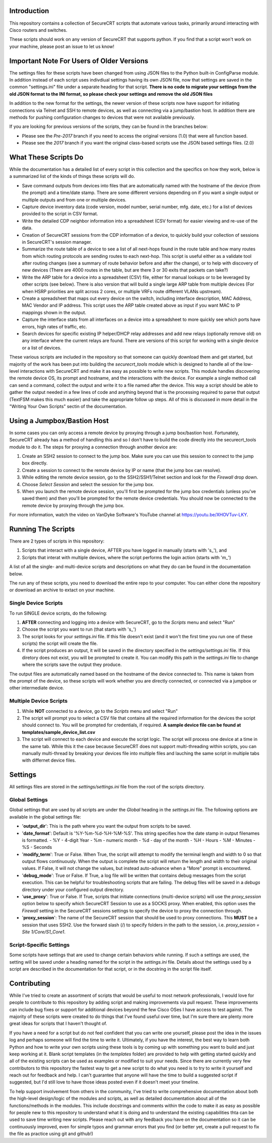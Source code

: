 Introduction
==================
This repository contains a collection of SecureCRT scripts that automate various tasks, primarily around interacting with Cisco routers and switches.

These scripts should work on any version of SecureCRT that supports python.  If you find that a script won't work on your machine, please post an issue to let us know!

Important Note For Users of Older Versions
==========================================
The settings files for these scripts have been changed from using JSON files to the Python built-in ConfigParse module.  In addition instead of each script uses indivdiual settings having its own JSON file, now that settings are saved in the common "settings.ini" file under a separate heading for that script.  **There is no code to migrate your settings from the old JSON format to the INI format, so please check your settings and remove the old JSON files**

In addition to the new format for the settings, the newer version of these scripts now have support for initiating connections via Telnet and SSH to remote devices, as well as connecting via a jump/bastion host.  In addition there are methods for pushing configuration changes to devices that were not available previously.

If you are looking for previous versions of the scripts, they can be found in the branches below:

* Please see the `Pre-2017` branch if you need to access the original versions (1.0) that were all function based.
* Please see the `2017` branch if you want the original class-based scripts use the JSON based settings files. (2.0)

What These Scripts Do
=====================
While the documentation has a detailed list of every script in this collection and the specifics on how they work, below is a summarized list of the kinds of things these scripts will do.

* Save command outputs from devices into files that are automatically named with the hostname of the device (from the prompt) and a time/date stamp.  There are some different versions depending on if you want a single output or multiple outputs and from one or multiple devices.
* Capture device inventory data (code version, model number, serial number, mfg. date, etc.) for a list of devices provided to the script in CSV format.
* Write the detailed CDP neighbor information into a spreadsheet (CSV format) for easier viewing and re-use of the data.
* Creation of SecureCRT sessions from the CDP information of a device, to quickly build your collection of sessions in SecureCRT's session manager.
* Summarize the route table of a device to see a list of all next-hops found in the route table and how many routes from which routing protocols are sending routes to each next-hop.  This script is useful either as a validate tool after routing changes (see a summary of route behavior before and after the change), or to help with discovery of new devices (There are 4000 routes in the table, but are there 3 or 30 exits that packets can take?)
* Write the ARP table for a device into a spreadsheet (CSV) file, either for manual lookups or to be leveraged by other scripts (see below).  There is also version that will build a single large ARP table from multiple devices (For when HSRP priorities are split across 2 cores, or multiple VRFs route different VLANs upstream).
* Create a spreadsheet that maps out every device on the switch, including interface description, MAC Address, MAC Vendor and IP address.  This script uses the ARP table created above as input if you want MAC to IP mappings shown in the output.
* Capture the interface stats from all interfaces on a device into a spreadsheet to more quickly see which ports have errors, high rates of traffic, etc.
* Search devices for specific existing IP helper/DHCP relay addresses and add new relays (optionally remove old) on any interface where the current relays are found.  There are versions of this script for working with a single device or a list of devices.

These various scripts are included in the repository so that someone can quickly download them and get started, but majority of the work has been put into building the `securecrt_tools` module which is designed to handle all of the low-level interactions with SecureCRT and make it as easy as possible to write new scripts.  This module handles discovering the remote device OS, its prompt and hostname, and the interactions with the device.  For example a single method call can send a command, collect the output and write it to a file named after the device.  This way a script should be able to gather the output needed in a few lines of code and anything beyond that is the processing required to parse that output (TextFSM makes this much easier) and take the appropriate follow up steps.  All of this is discussed in more detail in the "Writing Your Own Scripts" sectin of the documentation.

Using a Jumpbox/Bastion Host
============================
In some cases you can only access a remote device by proxying through a jump box/bastion host.  Fortunately, SecureCRT already has a method of handling this and so I don't have to build the code directly into the securecrt_tools module to do it.  The steps for proxying a connection through another device are:

1) Create an SSH2 session to connect to the jump box.  Make sure you can use this session to connect to the jump box directly.

2) Create a session to connect to the remote device by IP or name (that the jump box can resolve).

3) While editing the remote device session, go to the SSH2/SSH1/Telnet section and look for the `Firewall` drop down.

4) Choose `Select Session` and select the session for the jump box.

5) When you launch the remote device session, you'll first be prompted for the jump box credentials (unless you've saved them) and then you'll be prompted for the remote device credentials.  You should now be connected to the remote device by proxying through the jump box.

For more information, watch the video on VanDyke Software's YouTube channel at `https://youtu.be/XHOVTuv-LKY <https://youtu.be/XHOVTuv-LKY>`_.

Running The Scripts
===================
There are 2 types of scripts in this repository:

1) Scripts that interact with a single device, AFTER you have logged in manually (starts with 's\_'), and

2) Scripts that interat with multiple devices, where the script performs the login action (starts with 'm\_')

A list of all the single- and multi-device scripts and descriptions on what they do can be found in the documentation below.

The run any of these scripts, you need to download the entire repo to your computer.  You can either clone the repository or download an archive to extact on your machine.

Single Device Scripts
*********************
To run SINGLE device scripts, do the following:

1) **AFTER** connecting and logging into a device with SecureCRT, go to the *Scripts* menu and select "Run"

2) Choose the script you want to run (that starts with 's\_')

3) The script looks for your `settings.ini` file. If this file doesn't exist (and it won't the first time you run one of these scripts) the script will create the file.

4) If the script produces an output, it will be saved in the directory specified in the `settings/settings.ini` file.  If this diretory does not exist, you will be prompted to create it.  You can modify this path in the `settings.ini` file to change where the scripts save the output they produce.

The output files are automatically named based on the hostname of the device connected to.   This name is taken from the prompt of the device, so these scripts will work whether you are directly connected, or connected via a jumpbox or other intermediate device.

Multiple Device Scripts
***********************
1) While **NOT** connected to a device, go to the *Scripts* menu and select "Run"

2) The script will prompt you to select a CSV file that contains all the required information for the devices the script should connect to.  You will be prompted for credentials, if required.  **A sample device file can be found at templates/sample_device_list.csv**

3) The script will connect to each device and execute the script logic.  The script will process one device at a time in the same tab.  While this it the case because SecureCRT does not support multi-threading within scripts, you can manually multi-thread by breaking your devices file into multiple files and lauching the same script in multiple tabs with differnet device files.

Settings
========
All settings files are stored in the `settings/settings.ini` file from the root of the scripts directory.

Global Settings
***************

Global settings that are used by all scripts are under the `Global` heading in the `settings.ini` file.  The following options are available in the global settings file:

* '**output_dir**': This is the path where you want the output from scripts to be saved.
* '**date_format**': Default is '%Y-%m-%d-%H-%M-%S'.  This string specifies how the date stamp in output filenames is formatted.
  - %Y - 4-digit Year
  - %m - numeric month
  - %d - day of the month
  - %H - Hours
  - %M - Minutes
  - %S - Seconds
* '**modify_term**': True or False.  When True, the script will attempt to modify the terminal length and width to 0 so that output flows continuously.  When the output is complete the script will return the length and width to their original values.   If False, it will not change the values, but instead auto-advance when a "More" prompt is encountered.
* '**debug_mode**': True or False.  If True, a log file will be written that contains debug messages from the script execution.  This can be helpful for troubleshooting scripts that are failing.  The debug files will be saved in a `debugs` directory under your configured output directory.
* '**use_proxy**': True or False.  If True, scripts that initiate connections (multi-device scripts) will use the `proxy_session` option below to specify which SecureCRT Session to use as a SOCKS proxy.  When enabled, this option uses the `Firewall` setting in the SecureCRT sessions settings to specify the device to proxy the connection through.
* '**proxy_session**': The name of the SecureCRT session that should be used to proxy connections.  This **MUST** be a session that uses SSH2.  Use the forward slash (/) to specify folders in the path to the session, i.e. `proxy_session = Site 1/Core/S1_Core1`.

Script-Specific Settings
************************

Some scripts have settings that are used to change certain behaviors while running.  If such a settings are used, the setting will be saved under a heading named for the script in the `settings.ini` file.  Details about the settings used by a script are described in the documentation for that script, or in the docstring in the script file itself.

Contributing
============
While I've tried to create an assortment of scripts that would be useful to most network professionals, I would love for people to contribute to this repository by adding script and making improvements via pull request. These improvements can include bug fixes or support for additional devices beyond the few Cisco OSes I have access to test against.  The majority of these scripts were created to do things that I've found useful over time, but I'm sure there are plenty more great ideas for scripts that I haven't thought of. 

If you have a need for a script but do not feel confident that you can write one yourself, please post the idea in the issues log and perhaps someone will find the time to write it. Ultimately, if you have the interest, the best way to learn both Python and how to write your own scripts using these tools is by coming up with something you want to build and just keep working at it.  Blank script templates (in the `templates` folder) are provided to help with getting started quickly and all of the existing scripts can be used as examples or modified to suit your needs.  Since there are currently very few contributors to this repository the fastest way to get a new script to do what you need is to try to write it yourself and reach out for feedback and help. I can't guarantee that anyone will have the time to build a suggested script if suggested, but I'd still love to have those ideas posted even if it doesn't meet your timeline.

To help support involvement from others in the community, I've tried to write comprehensive documentation about both the high-level design/logic of the modules and scripts, as well as detailed documentation about all of the functions/methods in the modules. This include docstrings and comments within the code to make it as easy as possible for people new to this repository to understand what it is doing and to understand the existing capabilities thta can be used to save time writing new scripts. Please reach out with any feedback you have on the documentation so it can be continuously improved, even for simple typos and grammar errors that you find (or better yet, create a pull request to fix the file as practice using git and github!)
